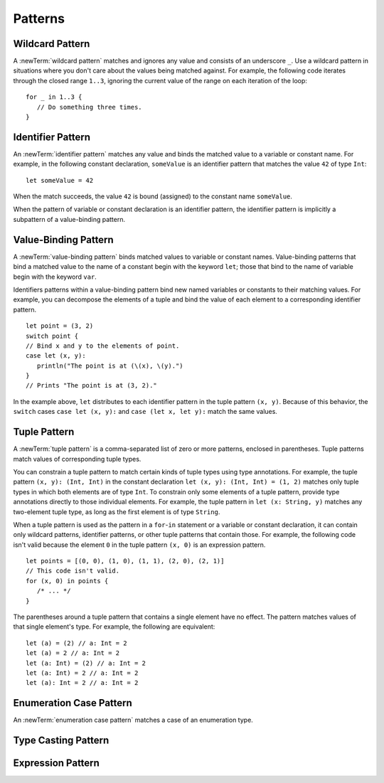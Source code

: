 Patterns
========

.. write-me:: Need intro.

.. Discuss in intro:
    What patterns are
    Pattern matching
    Pattern matching contexts
    refutable vs irrefutable

.. TODO: In prose, discuss the meaning of the explicit type.
    The optional type annotation contrains a pattern to
    match only values of the specified type.

.. NOTE: Patterns don't "have" a type in the same way that values have types.
   Patterns match things of certain types.


.. langref-grammar

    pattern-atom ::= pattern-var
    pattern-atom ::= pattern-any
    pattern-atom ::= pattern-tuple
    pattern-atom ::= pattern-is
    pattern-atom ::= pattern-enum-element
    pattern-atom ::= expr
    pattern      ::= pattern-atom
    pattern      ::= pattern-typed
    pattern-typed ::= pattern-atom ':' type-annotation

.. syntax-grammar::

    Grammar of a pattern

    pattern --> wildcard-pattern type-annotation-OPT
    pattern --> identifier-pattern type-annotation-OPT
    pattern --> value-pattern
    pattern --> tuple-pattern type-annotation-OPT
    pattern --> enumerator-pattern
    pattern --> type-casting-pattern
    pattern --> expression-pattern


.. _Patterns_WildcardPattern:

Wildcard Pattern
----------------

A :newTerm:`wildcard pattern` matches and ignores any value and consists of an underscore
``_``. Use a wildcard pattern in situations where you don't care about the values being
matched against. For example, the following code iterates through the closed range ``1..3``,
ignoring the current value of the range on each iteration of the loop::

    for _ in 1..3 {
       // Do something three times.
    }


.. langref-grammar

    pattern-any ::= '_'

.. syntax-grammar::

    Grammar of a wildcard pattern

    wildcard-pattern --> ``_``


.. _Patterns_IdentifierPattern:

Identifier Pattern
------------------

An :newTerm:`identifier pattern` matches any value and binds the matched value to a
variable or constant name.
For example, in the following constant declaration, ``someValue`` is an identifier pattern
that matches the value ``42`` of type ``Int``::

    let someValue = 42

When the match succeeds, the value ``42`` is bound (assigned)
to the constant name ``someValue``.

When the pattern of variable or constant declaration is an identifier pattern, the
identifier pattern is implicitly a subpattern of a value-binding pattern.


.. syntax-grammar::

    Grammar of an identifier pattern

    identifier-pattern --> identifier


.. _Patterns_Value-BindingPattern:

Value-Binding Pattern
---------------------

A :newTerm:`value-binding pattern` binds matched values to variable or constant names.
Value-binding patterns that bind a matched value to the name of a constant
begin with the keyword ``let``; those that bind to the name of variable
begin with the keyword ``var``.

Identifiers patterns within a value-binding pattern
bind new named variables or constants to their matching values. For example,
you can decompose the elements of a tuple and bind the value of each element to a
corresponding identifier pattern.

::

    let point = (3, 2)
    switch point {
    // Bind x and y to the elements of point.
    case let (x, y):
       println("The point is at (\(x), \(y).")
    }
    // Prints "The point is at (3, 2)."

In the example above, ``let`` distributes to each identifier pattern in the
tuple pattern ``(x, y)``. Because of this behavior, the ``switch`` cases
``case let (x, y):`` and ``case (let x, let y):`` match the same values.

.. langref-grammar

    pattern-var ::= 'var' pattern
    pattern-var ::= 'let' pattern

.. syntax-grammar::

    Grammar of a value-binding pattern

    value-binding-pattern --> ``var`` pattern | ``let`` pattern

.. NOTE: We chose to call this "value-binding pattern"
    instead of "variable pattern",
    because it's a pattern that binds values to either variables or constants,
    not a pattern that varies.
    "Variable pattern" is ambiguous between those two meanings.


.. _Patterns_TuplePattern:

Tuple Pattern
-------------

A :newTerm:`tuple pattern` is a comma-separated list of zero or more patterns, enclosed in
parentheses. Tuple patterns match values of corresponding tuple types.

You can constrain a tuple pattern to match certain kinds of tuple types
using type annotations.
For example, the tuple pattern ``(x, y): (Int, Int)`` in the constant declaration
``let (x, y): (Int, Int) = (1, 2)`` matches only tuple types in which
both elements are of type ``Int``. To constrain only some elements of a tuple pattern,
provide type annotations directly to those individual elements. For example, the tuple
pattern in ``let (x: String, y)`` matches any two-element tuple type, as long as the first
element is of type ``String``.

When a tuple pattern is used as the pattern in a ``for``-``in`` statement
or a variable or constant declaration, it can contain only wildcard patterns,
identifier patterns, or other tuple patterns that contain those. For example, the
following code isn't valid because the element ``0`` in the tuple pattern ``(x, 0)`` is
an expression pattern.

::

    let points = [(0, 0), (1, 0), (1, 1), (2, 0), (2, 1)]
    // This code isn't valid.
    for (x, 0) in points {
       /* ... */
    }

The parentheses around a tuple pattern that contains a single element have no effect.
The pattern matches values of that single element's type. For example, the following are
equivalent::

    let (a) = (2) // a: Int = 2
    let (a) = 2 // a: Int = 2
    let (a: Int) = (2) // a: Int = 2
    let (a: Int) = 2 // a: Int = 2
    let (a): Int = 2 // a: Int = 2

.. langref-grammar

    pattern-tuple ::= '(' pattern-tuple-body? ')'
    pattern-tuple-body ::= pattern-tuple-element (',' pattern-tuple-body)* '...'?
    pattern-tuple-element ::= pattern
    pattern-tuple-element ::= pattern '=' expr

.. syntax-grammar::

    Grammar of a tuple pattern

    tuple-pattern --> ``(`` tuple-pattern-element-list-OPT ``)``
    tuple-pattern-element-list --> tuple-pattern-element | tuple-pattern-element ``,`` tuple-pattern-element-list
    tuple-pattern-element --> pattern


.. _Patterns_EnumerationCasePattern:

Enumeration Case Pattern
------------------------

An :newTerm:`enumeration case pattern` matches a case of an enumeration type.

.. langref-grammar

    pattern-enum-element ::= type-identifier? '.' identifier pattern-tuple?

.. syntax-grammar::

    Grammar of an enumeration case pattern

    enum-case-pattern --> type-identifier-OPT ``.`` enum-case-name tuple-pattern-OPT


.. _Patterns_TypeCastingPattern:

Type Casting Pattern
--------------------

.. langref-grammar

    pattern-is ::= 'is' type
    pattern-as ::= pattern 'as' type

.. syntax-grammar::

    Grammar of a type casting pattern

    type-casting-pattern --> is-pattern | as-pattern
    is-pattern --> ``is`` type
    as-pattern --> pattern ``as`` type



.. _Patterns_ExpressionPattern:

Expression Pattern
------------------


.. syntax-grammar::

    Grammar of an expression pattern

    expression-pattern --> expression
